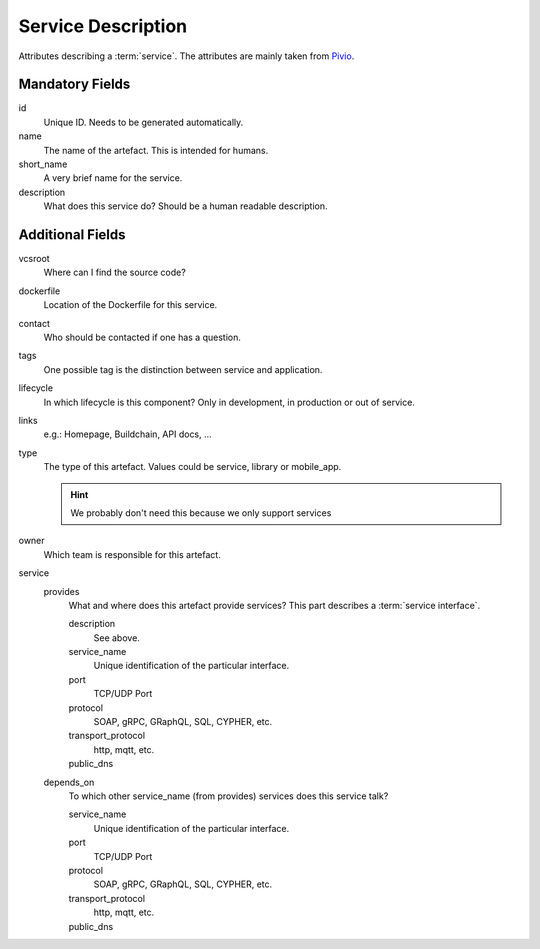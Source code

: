 .. file containing all attributes needed to describe a service

Service Description
===================

Attributes describing a :term:`service`. The attributes are mainly taken from `Pivio`_.

.. _Pivio: http://pivio.io/docs/#_general

.. todo:: Specify information for :term:`external services <external service>`.


Mandatory Fields
----------------

id
   Unique ID. Needs to be generated automatically.

name
    The name of the artefact. This is intended for humans.

short_name
    A very brief name for the service.

description
    What does this service do? Should be a human readable description.

Additional Fields
-----------------

vcsroot
    Where can I find the source code?

dockerfile
    Location of the Dockerfile for this service.

contact
    Who should be contacted if one has a question.

tags
    One possible tag is the distinction between service and application.

lifecycle
    In which lifecycle is this component? Only in development, in production or out of service.

links
    e.g.: Homepage, Buildchain, API docs, ...

type
    The type of this artefact. Values could be service, library or mobile_app.
    
    .. hint:: We probably don't need this because we only support services

owner
    Which team is responsible for this artefact.

service
    provides
        What and where does this artefact provide services?
        This part describes a :term:`service interface`.

        description
            See above.

        service_name
            Unique identification of the particular interface.

        port
            TCP/UDP Port

        protocol
            SOAP, gRPC, GRaphQL, SQL, CYPHER, etc.

        transport_protocol
            http, mqtt, etc.

        public_dns
            .. todo:: Define function of this field: service vs. application

    depends_on
        To which other service_name (from provides) services does this service talk?

        service_name
            Unique identification of the particular interface.

        port
            TCP/UDP Port

        protocol
            SOAP, gRPC, GRaphQL, SQL, CYPHER, etc.

        transport_protocol
            http, mqtt, etc.

        public_dns
            .. todo:: Define function of this field: service vs. application
